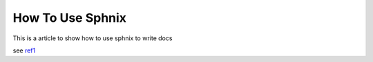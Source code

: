How To Use Sphnix
==========================================
This is a article to show how to use sphnix to write docs

see ref1_

.. _ref1: https://www.jianshu.com/p/d38573785b66



